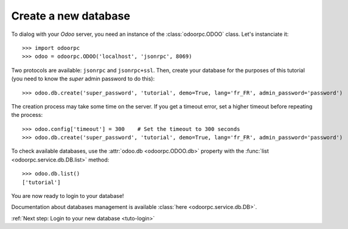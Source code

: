 Create a new database
*********************

To dialog with your `Odoo` server, you need an instance of the
:class:`odoorpc.ODOO` class. Let's instanciate it::

    >>> import odoorpc
    >>> odoo = odoorpc.ODOO('localhost', 'jsonrpc', 8069)

Two protocols are available: ``jsonrpc`` and ``jsonrpc+ssl``.
Then, create your database for the purposes of this tutorial (you need to
know the `super` admin password to do this)::

    >>> odoo.db.create('super_password', 'tutorial', demo=True, lang='fr_FR', admin_password='password')

The creation process may take some time on the server. If you get a timeout
error, set a higher timeout before repeating the process::

    >>> odoo.config['timeout'] = 300    # Set the timeout to 300 seconds
    >>> odoo.db.create('super_password', 'tutorial', demo=True, lang='fr_FR', admin_password='password')

To check available databases, use the :attr:`odoo.db <odoorpc.ODOO.db>`
property with the :func:`list <odoorpc.service.db.DB.list>` method::

    >>> odoo.db.list()
    ['tutorial']

You are now ready to login to your database!

Documentation about databases management is available
:class:`here <odoorpc.service.db.DB>`.

:ref:`Next step: Login to your new database <tuto-login>`
